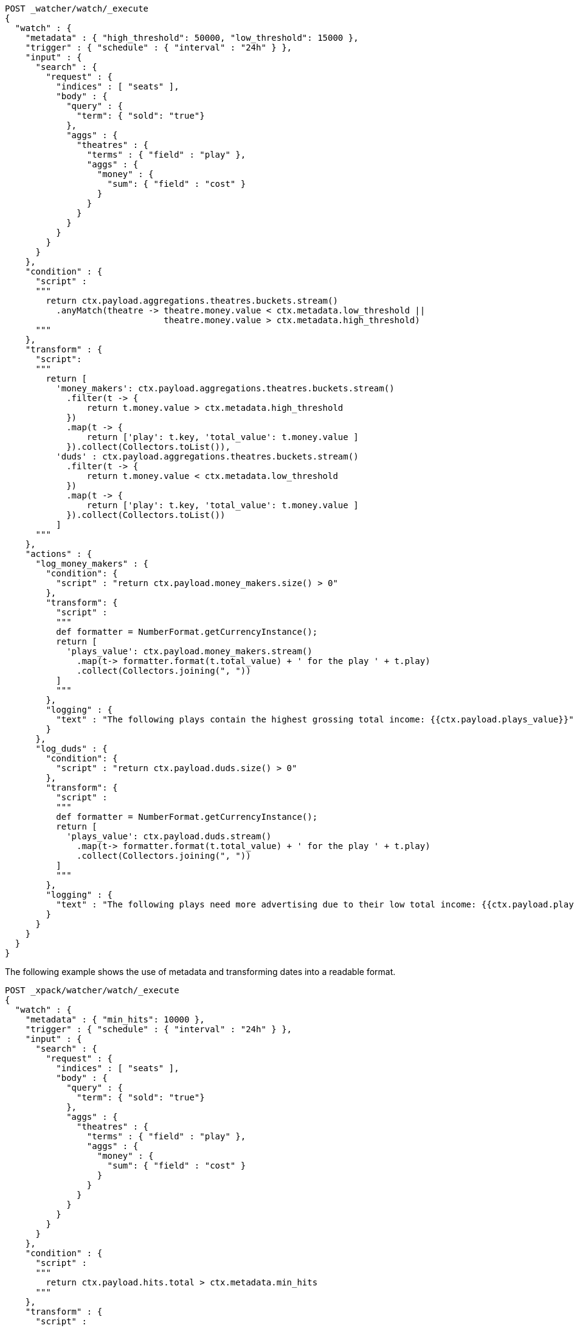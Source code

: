 [source,Painless]
----
POST _watcher/watch/_execute
{
  "watch" : {
    "metadata" : { "high_threshold": 50000, "low_threshold": 15000 },
    "trigger" : { "schedule" : { "interval" : "24h" } },
    "input" : {
      "search" : {
        "request" : {
          "indices" : [ "seats" ],
          "body" : {
            "query" : {
              "term": { "sold": "true"}
            },
            "aggs" : {
              "theatres" : {
                "terms" : { "field" : "play" },
                "aggs" : {
                  "money" : {
                    "sum": { "field" : "cost" }
                  }
                }
              }
            }
          }
        }
      }
    },
    "condition" : {
      "script" :
      """
        return ctx.payload.aggregations.theatres.buckets.stream()
          .anyMatch(theatre -> theatre.money.value < ctx.metadata.low_threshold ||
                               theatre.money.value > ctx.metadata.high_threshold)
      """
    },
    "transform" : {
      "script":
      """
        return [
          'money_makers': ctx.payload.aggregations.theatres.buckets.stream()
            .filter(t -> {
                return t.money.value > ctx.metadata.high_threshold
            })
            .map(t -> {
                return ['play': t.key, 'total_value': t.money.value ]
            }).collect(Collectors.toList()),
          'duds' : ctx.payload.aggregations.theatres.buckets.stream()
            .filter(t -> {
                return t.money.value < ctx.metadata.low_threshold
            })
            .map(t -> {
                return ['play': t.key, 'total_value': t.money.value ]
            }).collect(Collectors.toList())
          ]
      """
    },
    "actions" : {
      "log_money_makers" : {
        "condition": {
          "script" : "return ctx.payload.money_makers.size() > 0"
        },
        "transform": {
          "script" :
          """
          def formatter = NumberFormat.getCurrencyInstance();
          return [
            'plays_value': ctx.payload.money_makers.stream()
              .map(t-> formatter.format(t.total_value) + ' for the play ' + t.play)
              .collect(Collectors.joining(", "))
          ]
          """
        },
        "logging" : {
          "text" : "The following plays contain the highest grossing total income: {{ctx.payload.plays_value}}"
        }
      },
      "log_duds" : {
        "condition": {
          "script" : "return ctx.payload.duds.size() > 0"
        },
        "transform": {
          "script" :
          """
          def formatter = NumberFormat.getCurrencyInstance();
          return [
            'plays_value': ctx.payload.duds.stream()
              .map(t-> formatter.format(t.total_value) + ' for the play ' + t.play)
              .collect(Collectors.joining(", "))
          ]
          """
        },
        "logging" : {
          "text" : "The following plays need more advertising due to their low total income: {{ctx.payload.plays_value}}"
        }
      }
    }
  }
}
----

The following example shows the use of metadata and transforming dates into a readable format.

[source,Painless]
----
POST _xpack/watcher/watch/_execute
{
  "watch" : {
    "metadata" : { "min_hits": 10000 },
    "trigger" : { "schedule" : { "interval" : "24h" } },
    "input" : {
      "search" : {
        "request" : {
          "indices" : [ "seats" ],
          "body" : {
            "query" : {
              "term": { "sold": "true"}
            },
            "aggs" : {
              "theatres" : {
                "terms" : { "field" : "play" },
                "aggs" : {
                  "money" : {
                    "sum": { "field" : "cost" }
                  }
                }
              }
            }
          }
        }
      }
    },
    "condition" : {
      "script" :
      """
        return ctx.payload.hits.total > ctx.metadata.min_hits
      """
    },
    "transform" : {
      "script" :
      """
        def theDate = ZonedDateTime.ofInstant(ctx.execution_time.toInstant(), ZoneId.systemDefault());
        return ['human_date': DateTimeFormatter.RFC_1123_DATE_TIME.format(theDate),
                'aggregations': ctx.payload.aggregations]
      """
    },
    "actions" : {
      "my_log" : {
        "logging" : {
          "text" : "The watch was successfully executed on {{ctx.payload.human_date}} and contained {{ctx.payload.aggregations.theatres.buckets.size}} buckets"
        }
      }
    }
  }
}
----
